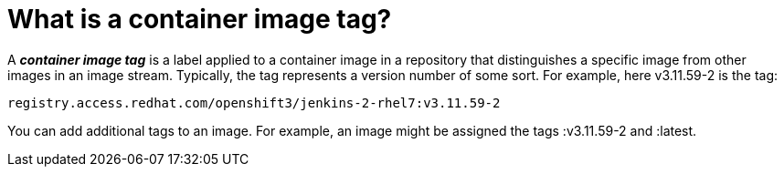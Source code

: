 // Module included in the following assemblies:
// * assembly/openshift_images

[id='image-tag-about_{context}']
= What is a container image tag?

A *_container image tag_* is a label applied to a container image in a repository that distinguishes a specific image
from other images in an image stream. Typically, the tag represents a version number of some sort. For example, here v3.11.59-2 is the tag:

----
registry.access.redhat.com/openshift3/jenkins-2-rhel7:v3.11.59-2
----

You can add additional tags to an image. For example, an image might be assigned the tags :v3.11.59-2 and :latest.
